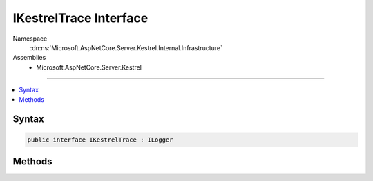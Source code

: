 

IKestrelTrace Interface
=======================





Namespace
    :dn:ns:`Microsoft.AspNetCore.Server.Kestrel.Internal.Infrastructure`
Assemblies
    * Microsoft.AspNetCore.Server.Kestrel

----

.. contents::
   :local:









Syntax
------

.. code-block:: csharp

    public interface IKestrelTrace : ILogger








.. dn:interface:: Microsoft.AspNetCore.Server.Kestrel.Internal.Infrastructure.IKestrelTrace
    :hidden:

.. dn:interface:: Microsoft.AspNetCore.Server.Kestrel.Internal.Infrastructure.IKestrelTrace

Methods
-------

.. dn:interface:: Microsoft.AspNetCore.Server.Kestrel.Internal.Infrastructure.IKestrelTrace
    :noindex:
    :hidden:

    
    .. dn:method:: Microsoft.AspNetCore.Server.Kestrel.Internal.Infrastructure.IKestrelTrace.ApplicationError(System.String, System.Exception)
    
        
    
        
        :type connectionId: System.String
    
        
        :type ex: System.Exception
    
        
        .. code-block:: csharp
    
            void ApplicationError(string connectionId, Exception ex)
    
    .. dn:method:: Microsoft.AspNetCore.Server.Kestrel.Internal.Infrastructure.IKestrelTrace.ConnectionBadRequest(System.String, Microsoft.AspNetCore.Server.Kestrel.BadHttpRequestException)
    
        
    
        
        :type connectionId: System.String
    
        
        :type ex: Microsoft.AspNetCore.Server.Kestrel.BadHttpRequestException
    
        
        .. code-block:: csharp
    
            void ConnectionBadRequest(string connectionId, BadHttpRequestException ex)
    
    .. dn:method:: Microsoft.AspNetCore.Server.Kestrel.Internal.Infrastructure.IKestrelTrace.ConnectionDisconnect(System.String)
    
        
    
        
        :type connectionId: System.String
    
        
        .. code-block:: csharp
    
            void ConnectionDisconnect(string connectionId)
    
    .. dn:method:: Microsoft.AspNetCore.Server.Kestrel.Internal.Infrastructure.IKestrelTrace.ConnectionDisconnectedWrite(System.String, System.Int32, System.Exception)
    
        
    
        
        :type connectionId: System.String
    
        
        :type count: System.Int32
    
        
        :type ex: System.Exception
    
        
        .. code-block:: csharp
    
            void ConnectionDisconnectedWrite(string connectionId, int count, Exception ex)
    
    .. dn:method:: Microsoft.AspNetCore.Server.Kestrel.Internal.Infrastructure.IKestrelTrace.ConnectionError(System.String, System.Exception)
    
        
    
        
        :type connectionId: System.String
    
        
        :type ex: System.Exception
    
        
        .. code-block:: csharp
    
            void ConnectionError(string connectionId, Exception ex)
    
    .. dn:method:: Microsoft.AspNetCore.Server.Kestrel.Internal.Infrastructure.IKestrelTrace.ConnectionKeepAlive(System.String)
    
        
    
        
        :type connectionId: System.String
    
        
        .. code-block:: csharp
    
            void ConnectionKeepAlive(string connectionId)
    
    .. dn:method:: Microsoft.AspNetCore.Server.Kestrel.Internal.Infrastructure.IKestrelTrace.ConnectionPause(System.String)
    
        
    
        
        :type connectionId: System.String
    
        
        .. code-block:: csharp
    
            void ConnectionPause(string connectionId)
    
    .. dn:method:: Microsoft.AspNetCore.Server.Kestrel.Internal.Infrastructure.IKestrelTrace.ConnectionRead(System.String, System.Int32)
    
        
    
        
        :type connectionId: System.String
    
        
        :type count: System.Int32
    
        
        .. code-block:: csharp
    
            void ConnectionRead(string connectionId, int count)
    
    .. dn:method:: Microsoft.AspNetCore.Server.Kestrel.Internal.Infrastructure.IKestrelTrace.ConnectionReadFin(System.String)
    
        
    
        
        :type connectionId: System.String
    
        
        .. code-block:: csharp
    
            void ConnectionReadFin(string connectionId)
    
    .. dn:method:: Microsoft.AspNetCore.Server.Kestrel.Internal.Infrastructure.IKestrelTrace.ConnectionResume(System.String)
    
        
    
        
        :type connectionId: System.String
    
        
        .. code-block:: csharp
    
            void ConnectionResume(string connectionId)
    
    .. dn:method:: Microsoft.AspNetCore.Server.Kestrel.Internal.Infrastructure.IKestrelTrace.ConnectionStart(System.String)
    
        
    
        
        :type connectionId: System.String
    
        
        .. code-block:: csharp
    
            void ConnectionStart(string connectionId)
    
    .. dn:method:: Microsoft.AspNetCore.Server.Kestrel.Internal.Infrastructure.IKestrelTrace.ConnectionStop(System.String)
    
        
    
        
        :type connectionId: System.String
    
        
        .. code-block:: csharp
    
            void ConnectionStop(string connectionId)
    
    .. dn:method:: Microsoft.AspNetCore.Server.Kestrel.Internal.Infrastructure.IKestrelTrace.ConnectionWrite(System.String, System.Int32)
    
        
    
        
        :type connectionId: System.String
    
        
        :type count: System.Int32
    
        
        .. code-block:: csharp
    
            void ConnectionWrite(string connectionId, int count)
    
    .. dn:method:: Microsoft.AspNetCore.Server.Kestrel.Internal.Infrastructure.IKestrelTrace.ConnectionWriteCallback(System.String, System.Int32)
    
        
    
        
        :type connectionId: System.String
    
        
        :type status: System.Int32
    
        
        .. code-block:: csharp
    
            void ConnectionWriteCallback(string connectionId, int status)
    
    .. dn:method:: Microsoft.AspNetCore.Server.Kestrel.Internal.Infrastructure.IKestrelTrace.ConnectionWriteFin(System.String)
    
        
    
        
        :type connectionId: System.String
    
        
        .. code-block:: csharp
    
            void ConnectionWriteFin(string connectionId)
    
    .. dn:method:: Microsoft.AspNetCore.Server.Kestrel.Internal.Infrastructure.IKestrelTrace.ConnectionWroteFin(System.String, System.Int32)
    
        
    
        
        :type connectionId: System.String
    
        
        :type status: System.Int32
    
        
        .. code-block:: csharp
    
            void ConnectionWroteFin(string connectionId, int status)
    
    .. dn:method:: Microsoft.AspNetCore.Server.Kestrel.Internal.Infrastructure.IKestrelTrace.NotAllConnectionsClosedGracefully()
    
        
    
        
        .. code-block:: csharp
    
            void NotAllConnectionsClosedGracefully()
    

